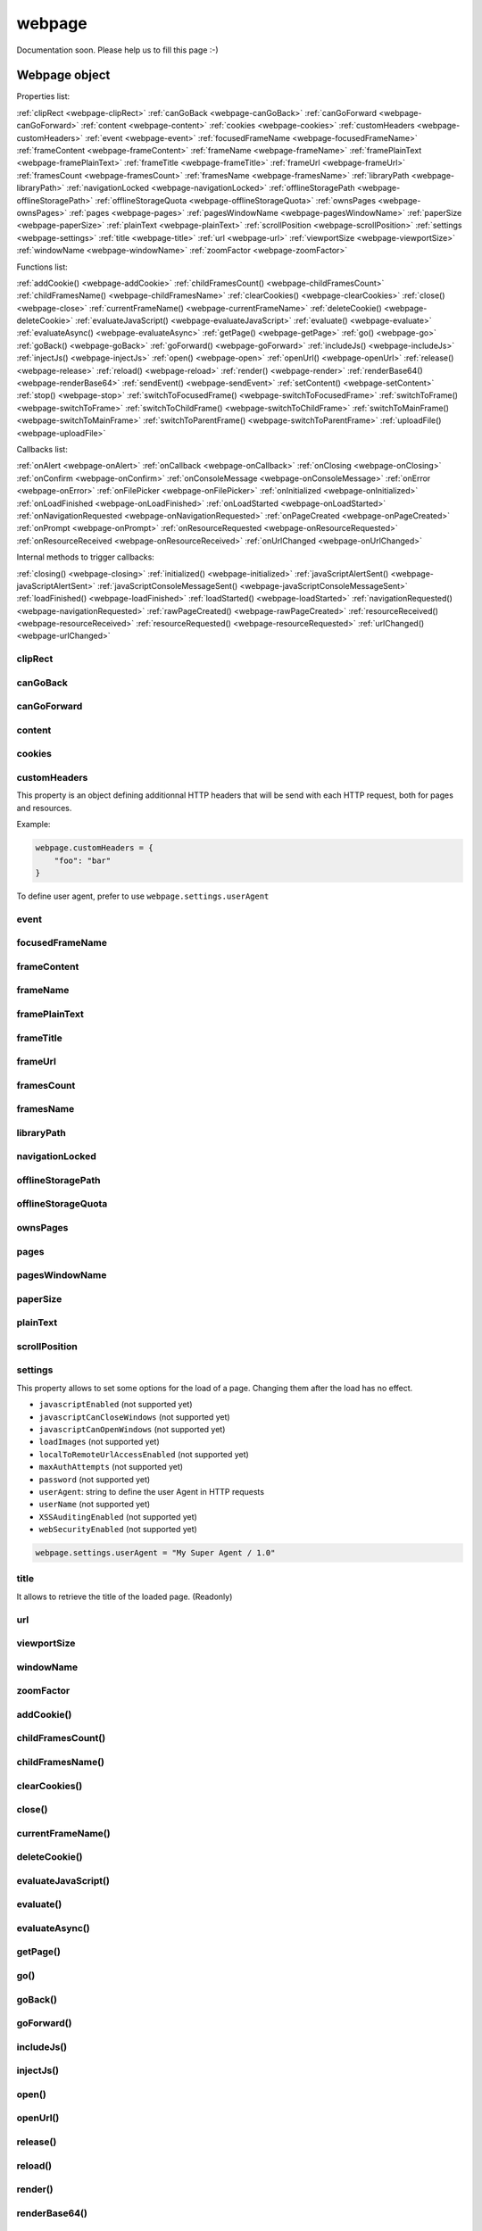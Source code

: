 
=======
webpage
=======


Documentation soon. Please help us to fill this page :-)


Webpage object
==============

Properties list:

:ref:`clipRect <webpage-clipRect>` :ref:`canGoBack <webpage-canGoBack>` :ref:`canGoForward <webpage-canGoForward>`
:ref:`content <webpage-content>` :ref:`cookies <webpage-cookies>` :ref:`customHeaders <webpage-customHeaders>`
:ref:`event <webpage-event>` :ref:`focusedFrameName <webpage-focusedFrameName>` :ref:`frameContent <webpage-frameContent>`
:ref:`frameName <webpage-frameName>` :ref:`framePlainText <webpage-framePlainText>` :ref:`frameTitle <webpage-frameTitle>`
:ref:`frameUrl <webpage-frameUrl>` :ref:`framesCount <webpage-framesCount>` :ref:`framesName <webpage-framesName>`
:ref:`libraryPath <webpage-libraryPath>` :ref:`navigationLocked <webpage-navigationLocked>`
:ref:`offlineStoragePath <webpage-offlineStoragePath>` :ref:`offlineStorageQuota <webpage-offlineStorageQuota>`
:ref:`ownsPages <webpage-ownsPages>` :ref:`pages <webpage-pages>` :ref:`pagesWindowName <webpage-pagesWindowName>`
:ref:`paperSize <webpage-paperSize>` :ref:`plainText <webpage-plainText>` :ref:`scrollPosition <webpage-scrollPosition>`
:ref:`settings <webpage-settings>` :ref:`title <webpage-title>` :ref:`url <webpage-url>`
:ref:`viewportSize <webpage-viewportSize>` :ref:`windowName <webpage-windowName>` :ref:`zoomFactor <webpage-zoomFactor>`

Functions list:

:ref:`addCookie() <webpage-addCookie>` :ref:`childFramesCount() <webpage-childFramesCount>` :ref:`childFramesName() <webpage-childFramesName>` 
:ref:`clearCookies() <webpage-clearCookies>` :ref:`close() <webpage-close>` :ref:`currentFrameName() <webpage-currentFrameName>` 
:ref:`deleteCookie() <webpage-deleteCookie>` :ref:`evaluateJavaScript() <webpage-evaluateJavaScript>` :ref:`evaluate() <webpage-evaluate>` 
:ref:`evaluateAsync() <webpage-evaluateAsync>` :ref:`getPage() <webpage-getPage>` :ref:`go() <webpage-go>` 
:ref:`goBack() <webpage-goBack>` :ref:`goForward() <webpage-goForward>` :ref:`includeJs() <webpage-includeJs>` 
:ref:`injectJs() <webpage-injectJs>` :ref:`open() <webpage-open>` :ref:`openUrl() <webpage-openUrl>` 
:ref:`release() <webpage-release>` :ref:`reload() <webpage-reload>` :ref:`render() <webpage-render>` 
:ref:`renderBase64() <webpage-renderBase64>` :ref:`sendEvent() <webpage-sendEvent>` 
:ref:`setContent() <webpage-setContent>` :ref:`stop() <webpage-stop>` :ref:`switchToFocusedFrame() <webpage-switchToFocusedFrame>` 
:ref:`switchToFrame() <webpage-switchToFrame>` :ref:`switchToChildFrame() <webpage-switchToChildFrame>` 
:ref:`switchToMainFrame() <webpage-switchToMainFrame>`
:ref:`switchToParentFrame() <webpage-switchToParentFrame>` :ref:`uploadFile() <webpage-uploadFile>`

Callbacks list:

:ref:`onAlert <webpage-onAlert>` :ref:`onCallback <webpage-onCallback>` :ref:`onClosing <webpage-onClosing>` 
:ref:`onConfirm <webpage-onConfirm>` :ref:`onConsoleMessage <webpage-onConsoleMessage>` :ref:`onError <webpage-onError>` 
:ref:`onFilePicker <webpage-onFilePicker>` :ref:`onInitialized <webpage-onInitialized>` :ref:`onLoadFinished <webpage-onLoadFinished>` 
:ref:`onLoadStarted <webpage-onLoadStarted>` :ref:`onNavigationRequested <webpage-onNavigationRequested>` :ref:`onPageCreated <webpage-onPageCreated>` 
:ref:`onPrompt <webpage-onPrompt>` :ref:`onResourceRequested <webpage-onResourceRequested>` :ref:`onResourceReceived <webpage-onResourceReceived>` 
:ref:`onUrlChanged <webpage-onUrlChanged>`

Internal methods to trigger callbacks:

:ref:`closing() <webpage-closing>` :ref:`initialized() <webpage-initialized>` 
:ref:`javaScriptAlertSent() <webpage-javaScriptAlertSent>` :ref:`javaScriptConsoleMessageSent() <webpage-javaScriptConsoleMessageSent>`
:ref:`loadFinished() <webpage-loadFinished>` 
:ref:`loadStarted() <webpage-loadStarted>` :ref:`navigationRequested() <webpage-navigationRequested>` :ref:`rawPageCreated() <webpage-rawPageCreated>` 
:ref:`resourceReceived() <webpage-resourceReceived>` :ref:`resourceRequested() <webpage-resourceRequested>` :ref:`urlChanged() <webpage-urlChanged>` 



.. _webpage-clipRect:

clipRect
-----------------------------------------



.. _webpage-canGoBack:

canGoBack
-----------------------------------------



.. _webpage-canGoForward:

canGoForward
-----------------------------------------



.. _webpage-content:

content
-----------------------------------------



.. _webpage-cookies:

cookies
-----------------------------------------



.. _webpage-customHeaders:

customHeaders
-----------------------------------------

This property is an object defining additionnal HTTP headers that will be send
with each HTTP request, both for pages and resources.

Example:

.. code-block:: javascript

    webpage.customHeaders = {
        "foo": "bar"
    }


To define user agent, prefer to use ``webpage.settings.userAgent``

.. _webpage-event:

event
-----------------------------------------



.. _webpage-focusedFrameName:

focusedFrameName
-----------------------------------------



.. _webpage-frameContent:

frameContent
-----------------------------------------



.. _webpage-frameName:

frameName
-----------------------------------------



.. _webpage-framePlainText:

framePlainText
-----------------------------------------



.. _webpage-frameTitle:

frameTitle
-----------------------------------------



.. _webpage-frameUrl:

frameUrl
-----------------------------------------



.. _webpage-framesCount:

framesCount
-----------------------------------------



.. _webpage-framesName:

framesName
-----------------------------------------



.. _webpage-libraryPath:

libraryPath
-----------------------------------------



.. _webpage-navigationLocked:

navigationLocked
-----------------------------------------



.. _webpage-offlineStoragePath:

offlineStoragePath
-----------------------------------------



.. _webpage-offlineStorageQuota:

offlineStorageQuota
-----------------------------------------



.. _webpage-ownsPages:

ownsPages
-----------------------------------------



.. _webpage-pages:

pages
-----------------------------------------



.. _webpage-pagesWindowName:

pagesWindowName
-----------------------------------------



.. _webpage-paperSize:

paperSize
-----------------------------------------



.. _webpage-plainText:

plainText
-----------------------------------------



.. _webpage-scrollPosition:

scrollPosition
-----------------------------------------



.. _webpage-settings:

settings
-----------------------------------------

This property allows to set some options for the load of a page.
Changing them after the load has no effect.

- ``javascriptEnabled`` (not supported yet)
- ``javascriptCanCloseWindows``  (not supported yet)
- ``javascriptCanOpenWindows``  (not supported yet)
- ``loadImages``  (not supported yet)
- ``localToRemoteUrlAccessEnabled``  (not supported yet)
- ``maxAuthAttempts``  (not supported yet)
- ``password``  (not supported yet)
- ``userAgent``: string to define the user Agent in HTTP requests
- ``userName``  (not supported yet)
- ``XSSAuditingEnabled``  (not supported yet)
- ``webSecurityEnabled``  (not supported yet)

.. code-block:: javascript

    webpage.settings.userAgent = "My Super Agent / 1.0"


.. _webpage-title:

title
-----------------------------------------

It allows to retrieve the title of the loaded page. (Readonly)

.. _webpage-url:

url
-----------------------------------------



.. _webpage-viewportSize:

viewportSize
-----------------------------------------



.. _webpage-windowName:

windowName
-----------------------------------------



.. _webpage-zoomFactor:

zoomFactor
-----------------------------------------



.. _webpage-addCookie:

addCookie()
-----------------------------------------



.. _webpage-childFramesCount:

childFramesCount()
-----------------------------------------



.. _webpage-childFramesName:

childFramesName()
-----------------------------------------

 

.. _webpage-clearCookies:

clearCookies()
-----------------------------------------



.. _webpage-close:

close()
-----------------------------------------



.. _webpage-currentFrameName:

currentFrameName()
-----------------------------------------

 

.. _webpage-deleteCookie:

deleteCookie()
-----------------------------------------



.. _webpage-evaluateJavaScript:

evaluateJavaScript()
-----------------------------------------



.. _webpage-evaluate:

evaluate()
-----------------------------------------

 

.. _webpage-evaluateAsync:

evaluateAsync()
-----------------------------------------



.. _webpage-getPage:

getPage()
-----------------------------------------



.. _webpage-go:

go()
-----------------------------------------

 

.. _webpage-goBack:

goBack()
-----------------------------------------



.. _webpage-goForward:

goForward()
-----------------------------------------



.. _webpage-includeJs:

includeJs()
-----------------------------------------

 

.. _webpage-injectJs:

injectJs()
-----------------------------------------



.. _webpage-open:

open()
-----------------------------------------



.. _webpage-openUrl:

openUrl()
-----------------------------------------

 

.. _webpage-release:

release()
-----------------------------------------



.. _webpage-reload:

reload()
-----------------------------------------



.. _webpage-render:

render()
-----------------------------------------

 
.. _webpage-renderBase64:

renderBase64()
-----------------------------------------



.. _webpage-sendEvent:

sendEvent()
-----------------------------------------

 

.. _webpage-setContent:

setContent()
-----------------------------------------



.. _webpage-stop:

stop()
-----------------------------------------



.. _webpage-switchToFocusedFrame:

switchToFocusedFrame()
-----------------------------------------

 

.. _webpage-switchToFrame:

switchToFrame()
-----------------------------------------



.. _webpage-switchToChildFrame:

switchToChildFrame()
-----------------------------------------


.. _webpage-switchToMainFrame:

switchToMainFrame()
-----------------------------------------



.. _webpage-switchToParentFrame:

switchToParentFrame()
-----------------------------------------



.. _webpage-uploadFile:

uploadFile()
-----------------------------------------


.. _webpage-onAlert:

onAlert
-----------------------------------------



.. _webpage-onCallback:

onCallback
-----------------------------------------



.. _webpage-onClosing:

onClosing
-----------------------------------------

 

.. _webpage-onConfirm:

onConfirm
-----------------------------------------



.. _webpage-onConsoleMessage:

onConsoleMessage
-----------------------------------------



.. _webpage-onError:

onError
-----------------------------------------

 

.. _webpage-onFilePicker:

onFilePicker
-----------------------------------------



.. _webpage-onInitialized:

onInitialized
-----------------------------------------



.. _webpage-onLoadFinished:

onLoadFinished
-----------------------------------------

 

.. _webpage-onLoadStarted:

onLoadStarted
-----------------------------------------



.. _webpage-onNavigationRequested:

onNavigationRequested
-----------------------------------------



.. _webpage-onPageCreated:

onPageCreated
-----------------------------------------

 

.. _webpage-onPrompt:

onPrompt
-----------------------------------------



.. _webpage-onResourceRequested:

onResourceRequested
-----------------------------------------



.. _webpage-onResourceReceived:

onResourceReceived
-----------------------------------------

 

.. _webpage-onUrlChanged:

onUrlChanged
-----------------------------------------


.. _webpage-closing:

closing()
-----------------------------------------



.. _webpage-initialized:

initialized()
-----------------------------------------

 

.. _webpage-javaScriptAlertSent:

javaScriptAlertSent()
-----------------------------------------



.. _webpage-javaScriptConsoleMessageSent:

javaScriptConsoleMessageSent()
-----------------------------------------



.. _webpage-loadFinished:

loadFinished()
-----------------------------------------

 

.. _webpage-loadStarted:

loadStarted()
-----------------------------------------



.. _webpage-navigationRequested:

navigationRequested()
-----------------------------------------



.. _webpage-rawPageCreated:

rawPageCreated()
-----------------------------------------

 

.. _webpage-resourceReceived:

resourceReceived()
-----------------------------------------



.. _webpage-resourceRequested:

resourceRequested()
-----------------------------------------



.. _webpage-urlChanged:

urlChanged()
-----------------------------------------

 



